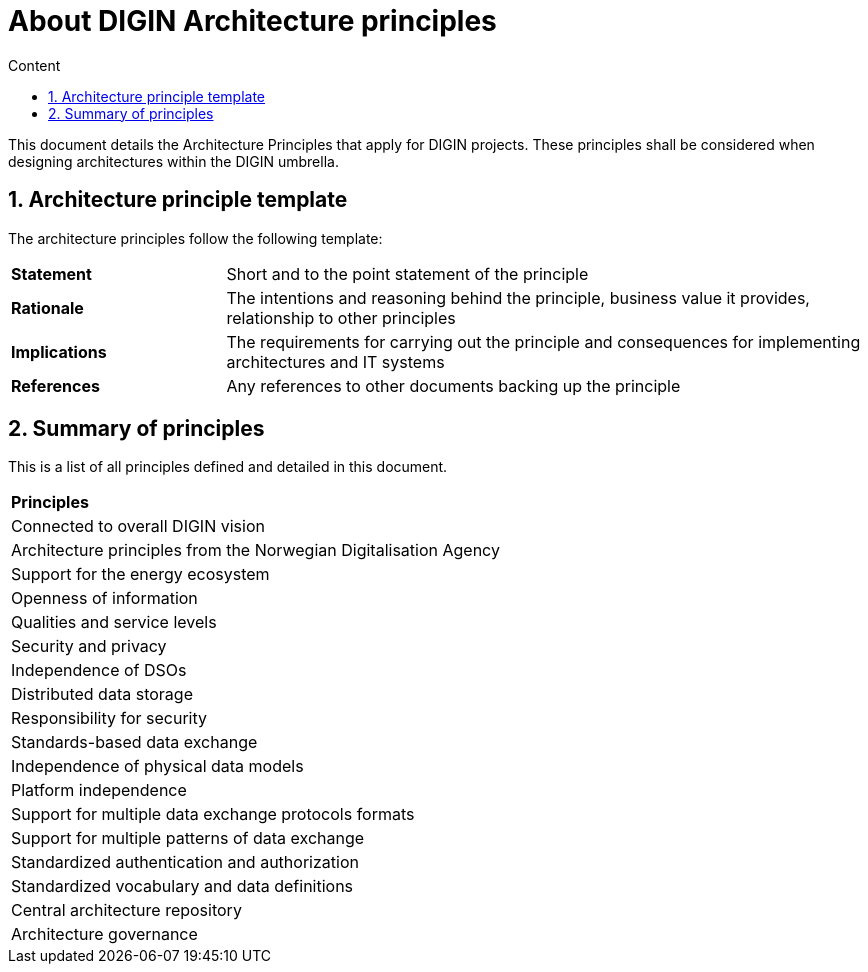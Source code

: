 = About DIGIN Architecture principles
:toc: right
:toclevels: 1
:toc-title: Content
:sectnums:

This document details the Architecture Principles that apply for DIGIN projects. These principles shall be considered when designing architectures within the DIGIN umbrella. 

== Architecture principle template
The architecture principles follow the following template: 
--
[cols="1,3", width=100%]
|===
|*Statement*
|Short and to the point statement of the principle 
// 
|*Rationale*
|The intentions and reasoning behind the principle, business value it provides, relationship to other principles 
//
|*Implications*
|The requirements for carrying out the principle and consequences for implementing architectures and IT systems 
//
|*References*
|Any references to other documents backing up the principle 
//
|===
--

// &&&&&&&&&&&&&&&&&&&&&&&&&&&&&&&&&&&&&&&&&&&&&&&&&&&&&&&&&&&&&&&&&&&&&&&&&&

== Summary of principles
This is a list of all principles defined and detailed in this document. 

--
[cols="1"]
|===
|*Principles*
|Connected to overall DIGIN vision 

|Architecture principles from the Norwegian Digitalisation Agency 

|Support for the energy ecosystem 

|Openness of information 

|Qualities and service levels 

|Security and privacy 

|Independence of DSOs 

|Distributed data storage 

|Responsibility for security 

|Standards-based data exchange 

|Independence of physical data models 

|Platform independence 

|Support for multiple data exchange protocols formats 

|Support for multiple patterns of data exchange 

|Standardized authentication and authorization 

|Standardized vocabulary and data definitions 

|Central architecture repository 

|Architecture governance 
|===
--